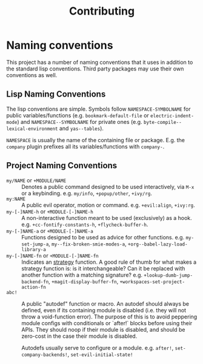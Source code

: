 #+TITLE: Contributing
#+STARTUP: nofold

* Naming conventions
This project has a number of naming conventions that it uses in addition to the standard
lisp conventions. Third party packages may use their own conventions as well.

** Lisp Naming Conventions
The lisp conventions are simple. Symbols follow ~NAMESPACE-SYMBOLNAME~ for
public variables/functions (e.g. ~bookmark-default-file~ or
~electric-indent-mode~) and ~NAMESPACE--SYMBOLNAME~ for private ones (e.g.
~byte-compile--lexical-environment~ and ~yas--tables~).

~NAMESPACE~ is usually the name of the containing file or package. E.g. the
~company~ plugin prefixes all its variables/functions with ~company-~.

** Project Naming Conventions
+ ~my/NAME~ or ~+MODULE/NAME~ :: Denotes a public command designed to be used
  interactively, via =M-x= or a keybinding. e.g. ~my/info~, ~+popup/other~,
  ~+ivy/rg~.
+ ~my:NAME~ :: A public evil operator, motion or command. e.g. ~+evil:align~,
  ~+ivy:rg~.
+ ~my-[-]NAME-h~ or ~+MODULE-[-]NAME-h~ :: A non-interactive function meant to
  be used (exclusively) as a hook. e.g. ~+cc-fontify-constants-h~,
  ~+flycheck-buffer-h~.
+ ~my-[-]NAME-a~ or ~+MODULE-[-]NAME-a~ :: Functions designed to be used as
  advice for other functions. e.g. ~my-set-jump-a~,
  ~my--fix-broken-smie-modes-a~, ~+org--babel-lazy-load-library-a~
+ ~my-[-]NAME-fn~ or ~+MODULE-[-]NAME-fn~ :: Indicates an [[https://en.wikipedia.org/wiki/Strategy_pattern][strategy]] function. A
  good rule of thumb for what makes a strategy function is: is it
  interchangeable? Can it be replaced with another function with a matching
  signature? e.g. ~+lookup-dumb-jump-backend-fn~, ~+magit-display-buffer-fn~,
  ~+workspaces-set-project-action-fn~
+ ~abc!~ :: A public "autodef" function or macro. An autodef should always
  be defined, even if its containing module is disabled (i.e. they will not
  throw a void-function error). The purpose of this is to avoid peppering module
  configs with conditionals or `after!` blocks before using their APIs. They
  should noop if their module is disabled, and should be zero-cost in the case
  their module is disabled.

  Autodefs usually serve to configure or a module. e.g. ~after!~,
  ~set-company-backends!~, ~set-evil-initial-state!~
